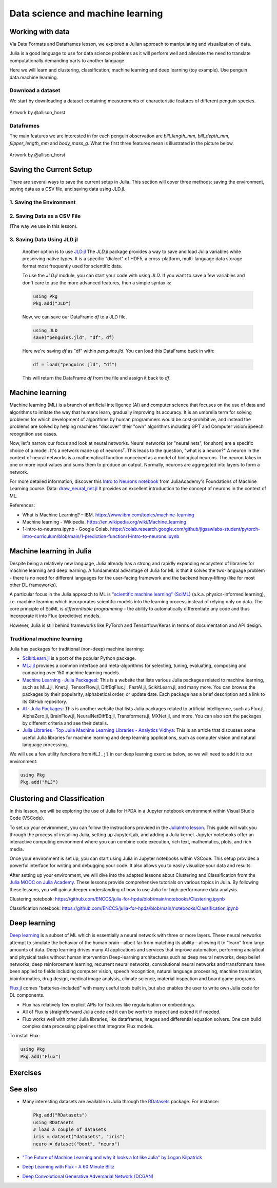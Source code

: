 .. _data_science:

Data science and machine learning
=================================

.. questions::

   - Can I use Julia for machine learning?
   - What are the key steps in data preprocessing in Julia?
   - How can you handle missing data in Julia?
   - How can you save your current environment in Julia?  
   - What are some popular machine learning algorithms available in Julia?
   - How does Julia handle large datasets in machine learning?
   - How can you implement clustering in Julia?
   - What are some classification techniques available in Julia?
     
.. instructor-note::

   - 100 min teaching
   - 50 min exercises


Working with data
-----------------

Via Data Formats and Dataframes lesson, we explored a Julian approach
to manipulating and visualization of data.

Julia is a good language to use for data science problems as
it will perform well and alleviate the need to translate
computationally demanding parts to another language.

Here we will learn and clustering, classification, machine learning and deep learning (toy example). Use penguin data.machine learning.

Download a dataset
^^^^^^^^^^^^^^^^^^

We start by downloading a dataset containing measurements 
of characteristic features of different penguin species.


.. figure:: img/lter_penguins.png
   :align: center

   Artwork by @allison_horst

.. todo::
      
   To obtain the data we simply add the PalmerPenguins package.

   .. code-block:: julia

      using Pkg
      Pkg.add("PalmerPenguins")
      using PalmerPenguins


Dataframes
^^^^^^^^^^

.. todo:: Dataframes

   We will use `DataFrames.jl <https://dataframes.juliadata.org/stable/>`_ 
   package function here to  analyze the penguins dataset, but first we need to install it:

   .. code-block:: julia

      Pkg.add("DataFrames")
      using DataFrames

   We now create a dataframe containing the PalmerPenguins dataset.
   
   .. code-block:: julia
   
      # using PalmerPenguins
      table = PalmerPenguins.load()
      df = DataFrame(table)
   
      # the raw data can be loaded by
      #tableraw = PalmerPenguins.load(; raw = true)
   
   Summary statistics can be displayed with the ``describe`` function:
   
   .. code-block:: julia
   
      describe(df)
   
   .. code-block:: text
   
      7×7 DataFrame
       Row │ variable           mean     min     median  max        nmissing  eltype                  
           │ Symbol             Union…   Any     Union…  Any        Int64     Type                    
      ─────┼──────────────────────────────────────────────────────────────────────────────────────────
         1 │ species                     Adelie          Gentoo            0  String
         2 │ island                      Biscoe          Torgersen         0  String
         3 │ bill_length_mm     43.9219  32.1    44.45   59.6              2  Union{Missing, Float64}
         4 │ bill_depth_mm      17.1512  13.1    17.3    21.5              2  Union{Missing, Float64}
         5 │ flipper_length_mm  200.915  172     197.0   231               2  Union{Missing, Int64}
         6 │ body_mass_g        4201.75  2700    4050.0  6300              2  Union{Missing, Int64}
         7 │ sex                         female          male             11  Union{Missing, String}

   As it was done in the Data Formats and Dataframes lesson, we can
   
   .. code-block:: julia
   
      dropmissing!(df)
   
The main features we are interested in for each penguin observation are 
`bill_length_mm`, `bill_depth_mm`, `flipper_length_mm` and `body_mass_g`.
What the first three features mean is illustrated in the picture below.

.. figure:: img/culmen_depth.png
   :align: center

   Artwork by @allison_horst


Saving the Current Setup
------------------------

There are several ways to save the current setup in Julia.
This section will cover three methods: saving the environment, saving data as a CSV file, and saving data using JLD.jl.

1. Saving the Environment
^^^^^^^^^^^^^^^^^^^^^^^^^

.. todo::
   To check the current status of your Julia environment, you can use the status command in the package manager. 

   .. code-block:: julia

      using Pkg
      Pkg.status()

   .. code-block:: text
      
      Status `~/.julia/environments/v1.9/Project.toml`
         [336ed68f] CSV v0.10.11
         [aaaa29a8] Clustering v0.15.4
         [a93c6f00] DataFrames v1.6.1
         [682c06a0] JSON v0.21.4
         [8b842266] PalmerPenguins v0.1.4

   This will display the list of packages in the current environment along with their versions.

   To save the state of your environment, Julia uses two files: ``Project.toml`` and ``Manifest.toml``.
   The ``Project.tom`` file specifies the packages that you explicitly added to your environment,
   while the ``Manifest.toml`` file records the exact versions of these packages and all their dependencies1.

   When you add packages using ``Pkg.add()``, Julia automatically updates these files.
   Therefore, your environment’s state (i.e., the set of loaded packages) is automatically saved.
   ``Project.toml`` and ``Manifest.toml`` are located in the directory of your current Julia environment; in our case, ``~/.julia/environments/v1.9/``.

   If you want to replicate this environment on another machine or in another folder, you can do the following:

   1. Copy both ``Project.toml`` and ``Manifest.toml`` to the new location.
   2. In Julia, navigate to that folder and activate the environment using ``Pkg.activate(".")``.
   3. Use ``Pkg.instantiate()`` to download all the necessary packages.
   
   More information in section `Environments` at https://enccs.github.io/julia-intro/development/

2. Saving Data as a CSV File
^^^^^^^^^^^^^^^^^^^^^^^^^^^^

(The way we use in this lesson).

.. todo::
   (Include the content about saving data as a CSV file here)

   You can use the CSV.jl package to save your DataFrame as a CSV file, which can be loaded later.

   .. code-block:: julia

         # using Pkg
         # Pkg.add("CSV")
         using CSV
         CSV.write("penguins.csv", df)

   And you can load it back with:

   .. code-block:: julia

         df = CSV.read("penguins.csv", DataFrame)

3. Saving Data Using JLD.jl
^^^^^^^^^^^^^^^^^^^^^^^^^^^

   Another option is to use `JLD.jl <https://github.com/JuliaIO/JLD.jl>`_ 
   The `JLD.jl` package provides a way to save and load Julia variables while preserving native types.
   It is a specific "dialect" of HDF5, a cross-platform, multi-language data storage format most frequently used for scientific data.

   To use the `JLD.jl` module, you can start your code with `using JLD`. 
   If you want to save a few variables and don't care to use the more advanced features, then a simple syntax is:

   .. code-block:: julia

      using Pkg
      Pkg.add("JLD")

   Now, we can save our DataFrame `df` to a JLD file.

   .. code-block:: julia

      using JLD
      save("penguins.jld", "df", df)

   Here we're saving `df` as "df" within `penguins.jld`. You can load this DataFrame back in with:

   .. code-block:: julia

      df = load("penguins.jld", "df")

   This will return the DataFrame `df` from the file and assign it back to `df`.

Machine learning
----------------
Machine learning (ML) is a branch of artificial intelligence (AI) and computer science that focuses on 
the use of data and algorithms to imitate the way that humans learn, gradually improving its accuracy. 
It is an umbrella term for solving problems for which development of algorithms by human programmers 
would be cost-prohibitive, and instead the problems are solved by helping machines "discover" their "own" algorithms including GPT and Computer vision/Speech recognition use cases.

Now, let's narrow our focus and look at neural networks. Neural networks (or "neural nets", for short) are a specific choice of a model.
It's a network made up of neurons⁷. This leads to the question, "what is a neuron?"
A neuron in the context of neural networks is a mathematical function conceived as a model of biological neurons.
The neuron takes in one or more input values and sums them to produce an output. Normally, neurons are aggregated into layers to form a network.

For more detailed information, discover this `Intro to Neurons notebook <https://github.com/ENCCS/julia-for-hpda/blob/main/notebooks/Intro-to-neurons.ipynb>`_ from JuliaAcademy's Foundations of Machine Learning course.
Data: `draw_neural_net.jl <https://github.com/ENCCS/julia-for-hpda/blob/main/notebooks/draw_neural_net.jl>`_ 
It provides an excellent introduction to the concept of neurons in the context of ML.

References:

- What is Machine Learning? – IBM. https://www.ibm.com/topics/machine-learning 
- Machine learning - Wikipedia. https://en.wikipedia.org/wiki/Machine_learning
- 1-intro-to-neurons.ipynb - Google Colab. https://colab.research.google.com/github/jigsawlabs-student/pytorch-intro-curriculum/blob/main/1-prediction-function/1-intro-to-neurons.ipynb

Machine learning in Julia
-------------------------

Despite being a relatively new language, Julia already has a strong and rapidly expanding 
ecosystem of libraries for machine learning and deep learning. A fundamental advantage of Julia for ML 
is that it solves the two-language problem - there is no need for different languages for the 
user-facing framework and the backend heavy-lifting (like for most other DL frameworks).

A particular focus in the Julia approach to ML is `"scientific machine learning" (SciML) <https://sciml.ai/>`_ 
(a.k.a. physics-informed learning), i.e. machine learning which incorporates scientific models into 
the learning process instead of relying only on data. The core principle of SciML is `differentiable 
programming` - the ability to automatically differentiate any code and thus incorporate it into 
Flux (predictive) models.

However, Julia is still behind frameworks like PyTorch and Tensorflow/Keras in terms of documentation and API design.

Traditional machine learning
^^^^^^^^^^^^^^^^^^^^^^^^^^^^

Julia has packages for traditional (non-deep) machine learning:

- `ScikitLearn.jl <https://scikitlearnjl.readthedocs.io/en/latest/>`_ is a port of the popular Python package.
- `MLJ.jl <https://alan-turing-institute.github.io/MLJ.jl/dev/>`_ provides a common interface 
  and meta-algorithms for selecting, tuning, evaluating, composing and comparing over 150 machine learning models.


- `Machine Learning · Julia Packagesl <https://juliapackages.com/c/machine-learning/>`_: This is a website that lists various Julia packages related to machine learning, such as MLJ.jl, Knet.jl, TensorFlow.jl, DiffEqFlux.jl, FastAI.jl, ScikitLearn.jl, and many more. 
  You can browse the packages by their popularity, alphabetical order, or update date. Each package has a brief description and a link to its GitHub repository.
- `AI · Julia Packages <https://www.juliapackages.com/c/ai>`_: This is another website that lists Julia packages related to artificial intelligence, such as Flux.jl, 
  AlphaZero.jl, BrainFlow.jl, NeuralNetDiffEq.jl, Transformers.jl, MXNet.jl, and more. You can also sort the packages by different criteria and see their details.
- `Julia Libraries · Top Julia Machine Learning Libraries - Analytics Vidhya <https://www.analyticsvidhya.com/blog/2021/05/top-julia-machine-learning-libraries/>`_: This is 
  an article that discusses some useful Julia libraries for machine learning and deep learning applications, such as computer vision and natural language processing. 


We will use a few utility functions from ``MLJ.jl`` in our deep learning 
exercise below, so we will need to add it to our environment:

.. code-block:: julia

   using Pkg
   Pkg.add("MLJ")


Clustering and Classification
-----------------------------

In this lesson, we will be exploring the use of Julia for HPDA in a Jupyter notebook environment within Visual Studio Code (VSCode).

To set up your environment, you can follow the instructions provided in the `JuliaIntro lesson <https://enccs.github.io/julia-intro/setup/#optional-installing-jupyterlab-and-a-julia-kernel>`_.
This guide will walk you through the process of installing Julia, setting up JupyterLab, and adding a Julia kernel.
Jupyter notebooks offer an interactive computing environment where you can combine code execution, rich text, mathematics, plots, and rich media.

Once your environment is set up, you can start using Julia in Jupyter notebooks within VSCode. This setup provides a powerful interface for writing and debugging your code.
It also allows you to easily visualize your data and results.

After setting up your environment, we will dive into the adapted lessons about Clustering and Classification from the `Julia MOOC on Julia Academy <https://juliaacademy.com/>`_.
These lessons provide comprehensive tutorials on various topics in Julia.
By following these lessons, you will gain a deeper understanding of how to use Julia for high-performance data analysis.

Clustering notebook: https://github.com/ENCCS/julia-for-hpda/blob/main/notebooks/Clustering.ipynb

Classification notebook: https://github.com/ENCCS/julia-for-hpda/blob/main/notebooks/Classification.ipynb

Deep learning
-------------

`Deep learning <https://en.wikipedia.org/wiki/Deep_learning>`_ is a subset of ML which is essentially a neural network with three or more layers.
These neural networks attempt to simulate the behavior of the human brain—albeit far from matching its ability—allowing it to “learn” from large amounts of data.
Deep learning drives many AI applications and services that improve automation, performing analytical and physical tasks without human intervention
Deep-learning architectures such as deep neural networks, deep belief networks, deep reinforcement learning, recurrent neural networks, convolutional neural networks
and transformers have been applied to fields including computer vision, speech recognition, natural language processing, machine translation, bioinformatics, drug design,
medical image analysis, climate science, material inspection and board game programs.

`Flux.jl <https://fluxml.ai/>`_ comes "batteries-included" with many useful tools 
built in, but also enables the user to write own Julia code for DL components.

- Flux has relatively few explicit APIs for features like regularisation or embeddings. 
- All of Flux is straightforward Julia code and it can be worth to inspect and extend it if needed.
- Flux works well with other Julia libraries, like dataframes, images and differential equation solvers.
  One can build complex data processing pipelines that integrate Flux models.

To install Flux:

.. code-block:: julia

   using Pkg
   Pkg.add("Flux")


.. todo:: Training a deep neural network to classify penguins

   To train a model we need four things:

   - A collection of data points that will be provided to the objective
     function.
   - A objective (cost or loss) function, that evaluates how well a model 
     is doing given some input data.
   - The definition of a model and access to its trainable parameters.
   - An optimiser that will update the model parameters appropriately.

   First we import the required modules and load the data:

   .. code-block:: julia

      using Flux
      using MLJ: partition, ConfusionMatrix
      using DataFrames
      using PalmerPenguins

      table = PalmerPenguins.load()
      df = DataFrame(table)
      dropmissing!(df)

   We can now preprocess our dataset to make it suitable for training a network:

   .. code-block:: julia

      # select feature and label columns
      X = select(df, Not([:species, :sex, :island]))
      Y = df[:, :species]
      
      # split into training and testing parts
      (xtrain, xtest), (ytrain, ytest) = partition((X, Y), 0.8, shuffle=true, rng=123, multi=true)
      
      # use single precision and transpose arrays
      xtrain, xtest = Float32.(Array(xtrain)'), Float32.(Array(xtest)')
      
      # one-hot encoding
      ytrain = Flux.onehotbatch(ytrain, ["Adelie", "Gentoo", "Chinstrap"])
      ytest = Flux.onehotbatch(ytest, ["Adelie", "Gentoo", "Chinstrap"])
      
      # count penguin classes to see if it's balanced
      sum(ytrain, dims=2)
      sum(ytest, dims=2)

   Next up is the loss function which will be minimized during the training.
   We also define another function which will give us the accuracy of the model:

   .. code-block:: julia

      # we use the cross-entropy loss function typically used for classification
      loss(x, y) = Flux.crossentropy(model(x), y)

      # onecold (opposite to onehot) gives back the original representation
      function accuracy(x, y)
          return sum(Flux.onecold(model(x)) .== Flux.onecold(y)) / size(y, 2)
      end

   ``model`` will be our neural network, so we go ahead and define it:

   .. code-block:: julia

      n_features, n_classes, n_neurons = 4, 3, 10
      model = Chain(
              Dense(n_features, n_neurons, sigmoid),
              Dense(n_neurons, n_classes),
              softmax)  

   We now define an anonymous callback function to pass into the training function 
   to monitor the progress, select the standard ADAM optimizer, and extract the parameters 
   of the model:

   .. code-block:: julia

      callback = () -> @show(loss(xtrain, ytrain))
      opt = ADAM()
      θ = Flux.params(model)

   Before training the model, let's have a look at some initial predictions 
   and the accuracy:

   .. code-block:: julia

      # predictions before training
      model(xtrain[:,1:5])
      ytrain[:,1:5]
      # accuracy before training
      accuracy(xtrain, ytrain)
      accuracy(xtest, ytest)

   Finally we are ready to train the model. Let's run 100 epochs:

   .. code-block:: julia

      # the training data and the labels can be passed as tuples to train!
      for i in 1:10
          Flux.train!(loss, θ, [(xtrain, ytrain)], opt, cb = Flux.throttle(callback, 1))
      end

      # check final accuracy
      accuracy(xtrain, ytrain)
      accuracy(xtest, ytest)

   The performance of the model is probably somewhat underwhelming, but you will 
   fix that in an exercise below!

   We finally create a confusion matrix to quantify the performance of the model:

   .. code-block:: julia

      predicted_species = Flux.onecold(model(xtest), ["Adelie", "Gentoo", "Chinstrap"])
      true_species = Flux.onecold(ytest, ["Adelie", "Gentoo", "Chinstrap"])
      ConfusionMatrix()(predicted_species, true_species)


Exercises
---------

.. _DLexercise:

.. todo:: Improve the deep learning model

   Improve the performance of the neural network we trained above! 
   The network is not improving much because of the large numerical 
   range of the input features (from around 15 to around 6000) combined 
   with the fact that we use a ``sigmoid`` activation function. A standard 
   method in machine learning is to normalize features by "batch 
   normalization". Replace the network definition with the following and 
   see if the performance improves:
   
   .. code-block:: julia

      n_features, n_classes, n_neurons = 4, 3, 10
      model = Chain(
                 Dense(n_features, n_neurons),
                 BatchNorm(n_neurons, relu),
                 Dense(n_neurons, n_classes),
                 softmax)  

   Performance is usually better also if we, instead of training on the entire 
   dataset at once, divide the training data into "minibatches" and update 
   the network weights on each minibatch separately.
   First define the following function:

   .. code-block:: julia

      using StatsBase: sample

      function create_minibatches(xtrain, ytrain, batch_size=32, n_batch=10)
          minibatches = Tuple[]
          for i in 1:n_batch
              randinds = sample(1:size(xtrain, 2), batch_size)
              push!(minibatches, (xtrain[:, randinds], ytrain[:,randinds]))
          end
          return minibatches
      end

   and then create the minibatches by calling the function.  

   You will not need to manually loop over the minibatches, simply pass 
   the ``minibatches`` vector of tuples to the ``Flux.train!`` function. 
   Does this make a difference?

   .. solution:: 

      .. code-block:: julia

         function create_minibatches(xtrain, ytrain, batch_size=32, n_batch=10)
             minibatches = Tuple[]
             for i in 1:n_batch
                 randinds = sample(1:size(xtrain, 2), batch_size)
                 push!(minibatches, (xtrain[:, randinds], ytrain[:,randinds]))
             end
             return minibatches
         end
   
         n_features, n_classes, n_neurons = 4, 3, 10
         model = Chain(
                 Dense(n_features, n_neurons),
                 BatchNorm(n_neurons, relu),
                 Dense(n_neurons, n_classes),
                 softmax)
   
         callback = () -> @show(loss(xtrain, ytrain))
         opt = ADAM()
         θ = Flux.params(model)
   
         minibatches = create_minibatches(xtrain, ytrain)
         for i in 1:100
             # train on minibatches
             Flux.train!(loss, θ, minibatches, opt, cb = Flux.throttle(callback, 1));
         end
   
         accuracy(xtrain, ytrain)
         # 0.9849624060150376
         accuracy(xtest, ytest)
         # 0.9850746268656716
   
         predicted_species = Flux.onecold(model(xtest), ["Adelie", "Gentoo", "Chinstrap"])
         true_species = Flux.onecold(ytest, ["Adelie", "Gentoo", "Chinstrap"])
         ConfusionMatrix()(predicted_species, true_species)
   
      .. figure:: img/confusion_matrix.png
         :scale: 40 %

      Much better!

.. todo:: More improvements

   **Exercise: Hyperparameter Tuning**
      
   Experiment with different hyperparameters of the model and the training process. 

   .. code-block:: julia

      # Try different batch sizes in the minibatch creation.
      minibatches = create_minibatches(xtrain, ytrain, batch_size=64, n_batch=10)

      # Experiment with different learning rates for the ADAM optimizer.
      opt = ADAM(0.05)

      # Change the number of neurons in the hidden layer of the model.
      model = Chain(
         Dense(n_features, 20, relu),
         Dense(20, n_classes),
         softmax
      )

      # The solution will depend on the specific hyperparameters chosen.

   **Exercise: Feature Engineering**
      
   Consider doing some feature engineering on your input data.

   .. code-block:: julia

      # Try normalizing or standardizing the input features.
      xtrain = (xtrain .- mean(xtrain, dims=2)) ./ std(xtrain, dims=2)
      xtest = (xtest .- mean(xtest, dims=2)) ./ std(xtest, dims=2)

   **Exercise: Different Model Architectures**
      
   Experiment with different model architectures.

   .. code-block:: julia

      # Try adding more layers to your model.
      model = Chain(
         Dense(n_features, n_neurons, relu),
         Dense(n_neurons, n_neurons, relu),
         Dense(n_neurons, n_classes),
         softmax
      )

   Remember to experiment and see how these changes affect your model's performance! 😊

See also
--------

-  Many interesting datasets are available in Julia through the 
   `RDatasets <https://github.com/JuliaStats/RDatasets.jl>`_ package.
   For instance:

   .. code-block:: julia

      Pkg.add("RDatasets")
      using RDatasets
      # load a couple of datasets
      iris = dataset("datasets", "iris")
      neuro = dataset("boot", "neuro")

- `"The Future of Machine Learning and why it looks a lot like Julia" by Logan Kilpatrick <https://towardsdatascience.com/the-future-of-machine-learning-and-why-it-looks-a-lot-like-julia-a0e26b51f6a6>`_
- `Deep Learning with Flux - A 60 Minute Blitz <http://fluxml.ai/Flux.jl/stable/tutorials/2020-09-15-deep-learning-flux/>`__
- `Deep Convolutional Generative Adversarial Network (DCGAN) <http://fluxml.ai/Flux.jl/stable/tutorials/2021-10-08-dcgan-mnist/>`__